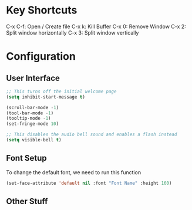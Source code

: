 * Key Shortcuts
C-x C-f: Open / Create file
C-x k: Kill Buffer
C-x 0: Remove Window
C-x 2: Split window horizontally
C-x 3: Split window vertically

* Configuration
** User Interface
#+begin_src emacs-lisp
;; This turns off the initial welcome page
(setq inhibit-start-message t)

(scroll-bar-mode -1)
(tool-bar-mode -1)
(tooltip-mode -1)
(set-fringe-mode 10)

;; This disables the audio bell sound and enables a flash instead
(setq visible-bell t)
#+end_src

** Font Setup
To change the default font, we need to run this function
#+begin_src emacs-lisp
(set-face-attribute 'default nil :font "Font Name" :height 160)
#+end_src

** Other Stuff
